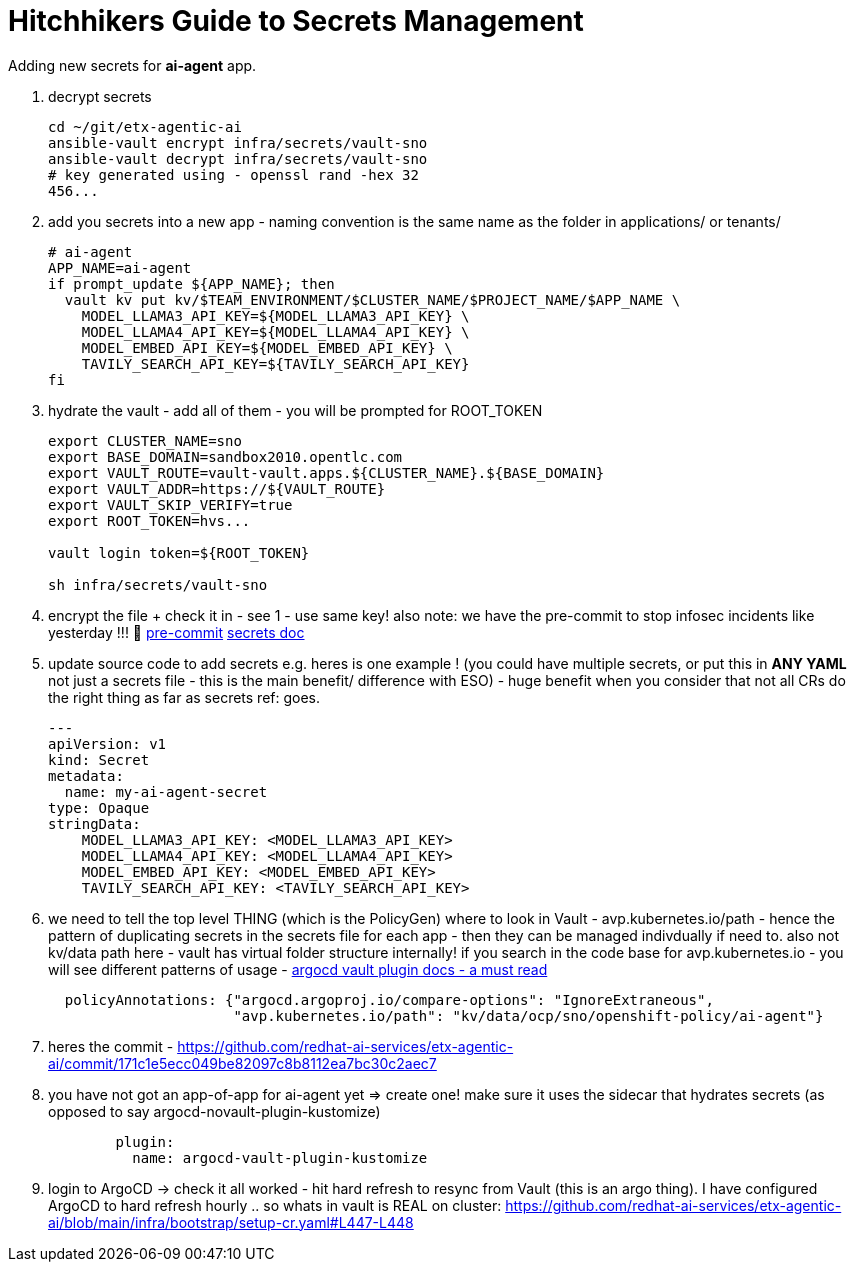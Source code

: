 = Hitchhikers Guide to Secrets Management

Adding new secrets for **ai-agent** app.

. decrypt secrets
+
[source,bash,options="wrap",role="execute"]
----
cd ~/git/etx-agentic-ai
ansible-vault encrypt infra/secrets/vault-sno
ansible-vault decrypt infra/secrets/vault-sno
# key generated using - openssl rand -hex 32
456...
----

. add you secrets into a new app - naming convention is the same name as the folder in applications/ or tenants/
+
[source,bash,options="wrap",role="execute"]
----
# ai-agent
APP_NAME=ai-agent
if prompt_update ${APP_NAME}; then
  vault kv put kv/$TEAM_ENVIRONMENT/$CLUSTER_NAME/$PROJECT_NAME/$APP_NAME \
    MODEL_LLAMA3_API_KEY=${MODEL_LLAMA3_API_KEY} \
    MODEL_LLAMA4_API_KEY=${MODEL_LLAMA4_API_KEY} \
    MODEL_EMBED_API_KEY=${MODEL_EMBED_API_KEY} \
    TAVILY_SEARCH_API_KEY=${TAVILY_SEARCH_API_KEY}
fi
----

. hydrate the vault - add all of them - you will be prompted for ROOT_TOKEN
+
[source,bash,options="wrap",role="execute"]
----
export CLUSTER_NAME=sno
export BASE_DOMAIN=sandbox2010.opentlc.com
export VAULT_ROUTE=vault-vault.apps.${CLUSTER_NAME}.${BASE_DOMAIN}
export VAULT_ADDR=https://${VAULT_ROUTE}
export VAULT_SKIP_VERIFY=true
export ROOT_TOKEN=hvs...

vault login token=${ROOT_TOKEN}

sh infra/secrets/vault-sno
----

. encrypt the file + check it in - see 1 - use same key! also note: we have the pre-commit to stop infosec incidents like yesterday !!! 🔐
https://github.com/redhat-ai-services/etx-agentic-ai/blob/main/infra/bootstrap/pre-commit[pre-commit,window=_blank]
https://redhat-ai-services.github.io/etx-agentic-ai/modules/module-00.html#_the_secrets_file[secrets doc,window=_blank]

. update source code to add secrets e.g. heres is one example ! (you could have multiple secrets, or put this in **ANY YAML** not just a secrets file - this is the main benefit/ difference with ESO) - huge benefit when you consider that not all CRs do the right thing as far as secrets ref: goes.
+
[source,bash,options="wrap",role="execute"]
----
---
apiVersion: v1
kind: Secret
metadata:
  name: my-ai-agent-secret
type: Opaque
stringData:
    MODEL_LLAMA3_API_KEY: <MODEL_LLAMA3_API_KEY>
    MODEL_LLAMA4_API_KEY: <MODEL_LLAMA4_API_KEY>
    MODEL_EMBED_API_KEY: <MODEL_EMBED_API_KEY>
    TAVILY_SEARCH_API_KEY: <TAVILY_SEARCH_API_KEY>
----

. we need to tell the top level THING (which is the PolicyGen) where to look in Vault - avp.kubernetes.io/path - hence the pattern of duplicating secrets in the secrets file for each app - then they can be managed indivdually if need to. also not kv/data path here - vault has virtual folder structure internally! if you search in the code base for avp.kubernetes.io - you will see different patterns of usage - https://argocd-vault-plugin.readthedocs.io/en/stable/[argocd vault plugin docs - a must read,window=_blank]
+
[source,yaml,options="wrap",role="execute"]
----
  policyAnnotations: {"argocd.argoproj.io/compare-options": "IgnoreExtraneous",
                      "avp.kubernetes.io/path": "kv/data/ocp/sno/openshift-policy/ai-agent"}
----

. heres the commit - https://github.com/redhat-ai-services/etx-agentic-ai/commit/171c1e5ecc049be82097c8b8112ea7bc30c2aec7

. you have not got an app-of-app for ai-agent yet => create one! make sure it uses the sidecar that hydrates secrets (as opposed to say argocd-novault-plugin-kustomize)
+
[source,yaml,options="wrap",role="execute"]
----
        plugin:
          name: argocd-vault-plugin-kustomize
----

. login to ArgoCD -> check it all worked - hit hard refresh to resync from Vault (this is an argo thing). I have configured ArgoCD to hard refresh hourly .. so whats in vault is REAL on cluster:
https://github.com/redhat-ai-services/etx-agentic-ai/blob/main/infra/bootstrap/setup-cr.yaml#L447-L448
